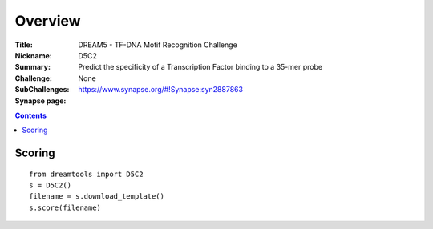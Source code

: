 
Overview
===========


:Title: DREAM5 - TF-DNA Motif Recognition Challenge
:Nickname: D5C2
:Summary: Predict the specificity of a Transcription Factor binding to a 35-mer probe
:Challenge:
:SubChallenges: None
:Synapse page: https://www.synapse.org/#!Synapse:syn2887863


.. contents::


Scoring
---------

::

    from dreamtools import D5C2
    s = D5C2()
    filename = s.download_template() 
    s.score(filename) 


